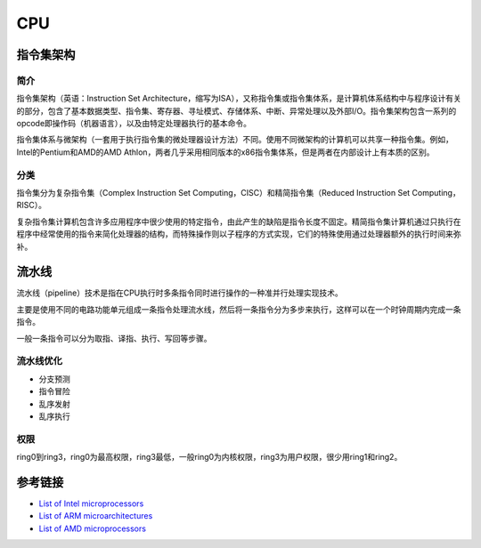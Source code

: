 CPU
====================================

指令集架构
------------------------------------

简介
~~~~~~~~~~~~~~~~~~~~~~~~~~~~~~~~~~~~
指令集架构（英语：Instruction Set Architecture，缩写为ISA），又称指令集或指令集体系，是计算机体系结构中与程序设计有关的部分，包含了基本数据类型、指令集、寄存器、寻址模式、存储体系、中断、异常处理以及外部I/O。指令集架构包含一系列的opcode即操作码（机器语言），以及由特定处理器执行的基本命令。

指令集体系与微架构（一套用于执行指令集的微处理器设计方法）不同。使用不同微架构的计算机可以共享一种指令集。例如，Intel的Pentium和AMD的AMD Athlon，两者几乎采用相同版本的x86指令集体系，但是两者在内部设计上有本质的区别。 

分类
~~~~~~~~~~~~~~~~~~~~~~~~~~~~~~~~~~~~
指令集分为复杂指令集（Complex Instruction Set Computing，CISC）和精简指令集（Reduced Instruction Set Computing，RISC）。

复杂指令集计算机包含许多应用程序中很少使用的特定指令，由此产生的缺陷是指令长度不固定。精简指令集计算机通过只执行在程序中经常使用的指令来简化处理器的结构，而特殊操作则以子程序的方式实现，它们的特殊使用通过处理器额外的执行时间来弥补。

流水线
------------------------------------
流水线（pipeline）技术是指在CPU执行时多条指令同时进行操作的一种准并行处理实现技术。

主要是使用不同的电路功能单元组成一条指令处理流水线，然后将一条指令分为多步来执行，这样可以在一个时钟周期内完成一条指令。

一般一条指令可以分为取指、译指、执行、写回等步骤。

流水线优化
~~~~~~~~~~~~~~~~~~~~~~~~~~~~~~~~~~~~
- 分支预测
- 指令冒险
- 乱序发射
- 乱序执行

权限
~~~~~~~~~~~~~~~~~~~~~~~~~~~~~~~~~~~~
ring0到ring3，ring0为最高权限，ring3最低，一般ring0为内核权限，ring3为用户权限，很少用ring1和ring2。

参考链接
------------------------------------
- `List of Intel microprocessors <https://en.wikipedia.org/wiki/List_of_Intel_microprocessors>`_
- `List of ARM microarchitectures <https://en.wikipedia.org/wiki/List_of_ARM_microarchitectures>`_
- `List of AMD microprocessors <https://en.wikipedia.org/wiki/List_of_AMD_microprocessors>`_
